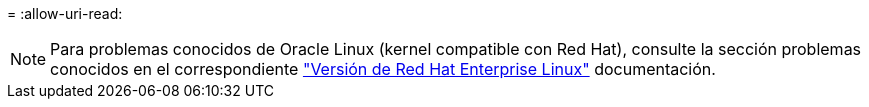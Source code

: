 = 
:allow-uri-read: 



NOTE: Para problemas conocidos de Oracle Linux (kernel compatible con Red Hat), consulte la sección problemas conocidos en el correspondiente https://mysupport.netapp.com/documentation/productlibrary/index.html?productID=63146["Versión de Red Hat Enterprise Linux"^] documentación.

